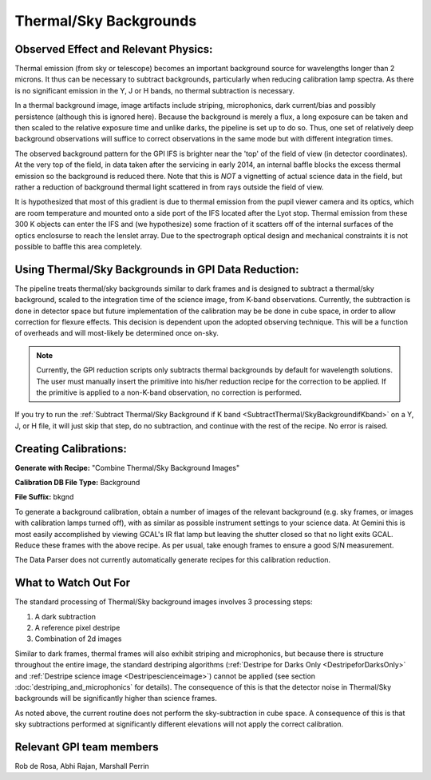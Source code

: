 .. _processing_step_by_step_flat_thermal_sky_backgrounds:

Thermal/Sky Backgrounds
=======================

Observed Effect and Relevant Physics:
---------------------------------------

Thermal emission (from sky or telescope) becomes an important background source for wavelengths longer than 2 microns. It thus can be necessary to subtract backgrounds, particularly when reducing calibration lamp spectra. As there is no significant emission in the Y, J or H bands, no thermal subtraction is necessary. 

In a thermal background image, image artifacts include striping, microphonics, dark current/bias and possibly persistence (although this is ignored here). Because the background is merely a flux, a long exposure can be taken and then scaled to the relative exposure time and unlike darks, the pipeline is set up to do so. Thus, one set of relatively deep background observations will suffice to correct observations in the same mode but with different integration times. 

The observed background pattern for the GPI IFS is brighter near the 'top' of the field of view (in detector coordinates). At the very top of the field, in data taken after the servicing in early 2014, an internal baffle blocks the excess thermal emission so the background is reduced there. Note that this is *NOT* a vignetting of actual science data in the field, but rather a reduction of background thermal light scattered in from rays outside the field of view. 

It is hypothesized that most of this gradient is due to thermal emission from the pupil viewer camera and its optics, which are room temperature and mounted onto a side port of the IFS located after the Lyot stop. Thermal emission from these 300 K objects can enter the IFS and (we hypothesize) some fraction of it scatters off of the internal surfaces of the optics enclosurse to reach the lenslet array. Due to the spectrograph optical design and mechanical constraints it is not possible to baffle this area completely. 

.. figure:: GCAL_background_K2.png
       :width: 513pt
       :align: center




Using Thermal/Sky Backgrounds in GPI Data Reduction:
----------------------------------------------------------

The pipeline treats thermal/sky backgrounds similar to dark frames and is designed to subtract a thermal/sky background, scaled to the integration time of the science image, from K-band observations. Currently, the subtraction is done in detector space but future implementation of the calibration may be be done in cube space, in order to allow correction for flexure effects. This decision is dependent upon the adopted observing technique. This will be a function of overheads and will most-likely be determined once on-sky.

.. note::
   Currently, the GPI reduction scripts only subtracts thermal backgrounds by default for wavelength solutions. The user must manually insert the primitive into his/her reduction recipe for the correction to be applied. If the primitive is applied to a non-K-band observation, no correction is performed.

If you try to run the :ref:`Subtract Thermal/Sky Background if K band <SubtractThermal/SkyBackgroundifKband>` on a Y, J, or H file, it will just skip that step, do no subtraction, and continue with the rest of the recipe. No error is raised. 


Creating Calibrations:
-----------------------
**Generate with Recipe:** "Combine Thermal/Sky Background Images"

**Calibration DB File Type:** Background

**File Suffix:** bkgnd

To generate a background calibration, obtain a number of images of the relevant background (e.g. sky frames, or images with calibration lamps turned off), with as similar as possible instrument settings to your science data. At Gemini this is most easily accomplished by viewing GCAL's IR flat lamp but leaving the shutter closed so that no light exits GCAL.  Reduce these frames with the above recipe. As per usual, take enough frames to ensure a good S/N measurement.

The Data Parser does not currently automatically generate recipes for this calibration reduction.


What to Watch Out For
------------------------------

The standard processing of Thermal/Sky background images involves 3 processing steps:

1. A dark subtraction
2. A reference pixel destripe
3. Combination of 2d images

Similar to dark frames, thermal frames will also exhibit striping and microphonics, but because there is structure throughout the entire image, the standard destriping algorithms (:ref:`Destripe for Darks Only <DestripeforDarksOnly>` and :ref:`Destripe science image <Destripescienceimage>`) cannot be applied (see section :doc:`destriping_and_microphonics` for details). The consequence of this is that the detector noise in Thermal/Sky backgrounds will be significantly higher than science frames. 

As noted above, the current routine does not perform the sky-subtraction in cube space. A consequence of this is that sky subtractions performed at significantly different elevations will not apply the correct calibration. 


Relevant GPI team members
------------------------------------
Rob de Rosa, Abhi Rajan, Marshall Perrin
